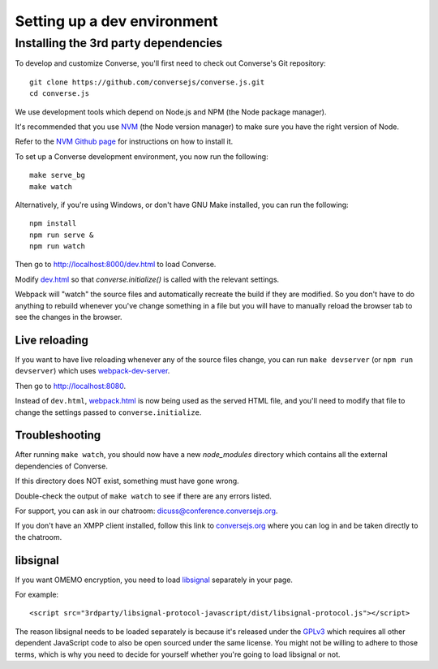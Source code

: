 .. raw:: html

    <div id="banner"><a href="https://github.com/jcbrand/converse.js/blob/master/docs/source/setup_dev_environment.rst">Edit me on GitHub</a></div>

.. _`setup_dev_environment`:

============================
Setting up a dev environment
============================

.. _`webserver`:

Installing the 3rd party dependencies
=====================================

To develop and customize Converse, you'll first need to check out Converse's Git
repository:

::

    git clone https://github.com/conversejs/converse.js.git
    cd converse.js

We use development tools which depend on Node.js and NPM (the Node package manager).

It's recommended that you use `NVM <https://github.com/nvm-sh/nvm>`_ (the Node version manager)
to make sure you have the right version of Node.

Refer to the `NVM Github page <https://github.com/nvm-sh/nvm#install--update-script>`_ for instructions on how to install it.

To set up a Converse development environment, you now run the following:

::

    make serve_bg
    make watch

Alternatively, if you're using Windows, or don't have GNU Make installed, you can run the
following:

::

    npm install
    npm run serve &
    npm run watch


Then go to http://localhost:8000/dev.html to load Converse.

Modify `dev.html <https://github.com/conversejs/converse.js/blob/master/dev.html>`_
so that `converse.initialize()` is called with the relevant settings.

Webpack will "watch" the source files and automatically recreate the build if they
are modified. So you don't have to do anything to rebuild whenever you've
change something in a file but you will have to manually reload the browser tab
to see the changes in the browser.

Live reloading
--------------

If you want to have live reloading whenever any of the source files change, you
can run ``make devserver`` (or ``npm run devserver``) which uses `webpack-dev-server <https://github.com/webpack/webpack-dev-server>`_.

Then go to http://localhost:8080.

Instead of ``dev.html``, `webpack.html <https://github.com/conversejs/converse.js/blob/master/webpack.html>`_
is now being used as the served HTML file, and you'll need to modify that file to
change the settings passed to ``converse.initialize``.

Troubleshooting
---------------

After running ``make watch``, you should now have a new *node_modules* directory
which contains all the external dependencies of Converse.

If this directory does NOT exist, something must have gone wrong.

Double-check the output of ``make watch`` to see if there are any errors
listed.

For support, you can ask in our chatroom: `dicuss@conference.conversejs.org <xmpp:discuss@conference.conversejs.org>`_.

If you don't have an XMPP client installed, follow this link to
`conversejs.org <https://conversejs.org/fullscreen#converse/room?jid=discuss@conference.conversejs.org>`_
where you can log in and be taken directly to the chatroom.


.. _`dependency-libsignal`:

libsignal
---------

If you want OMEMO encryption, you need to load `libsignal <https://github.com/signalapp/libsignal-protocol-javascript>`_ separately in your page.

For example::

    <script src="3rdparty/libsignal-protocol-javascript/dist/libsignal-protocol.js"></script>

The reason libsignal needs to be loaded separately is because it's released
under the `GPLv3 <https://github.com/signalapp/libsignal-protocol-javascript/blob/master/LICENSE>`_
which requires all other dependent JavaScript code to also be open sourced under the same
license. You might not be willing to adhere to those terms, which is why you
need to decide for yourself whether you're going to load libsignal or not.
